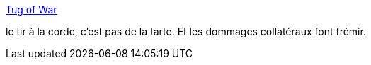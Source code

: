 :jbake-type: post
:jbake-status: published
:jbake-title: Tug of War
:jbake-tags: sport,physique,danger,_mois_janv.,_année_2015
:jbake-date: 2015-01-29
:jbake-depth: ../
:jbake-uri: shaarli/1422536644000.adoc
:jbake-source: https://nicolas-delsaux.hd.free.fr/Shaarli?searchterm=http%3A%2F%2Fwhat-if.xkcd.com%2F127%2F&searchtags=sport+physique+danger+_mois_janv.+_ann%C3%A9e_2015
:jbake-style: shaarli

http://what-if.xkcd.com/127/[Tug of War]

le tir à la corde, c'est pas de la tarte. Et les dommages collatéraux font frémir.

